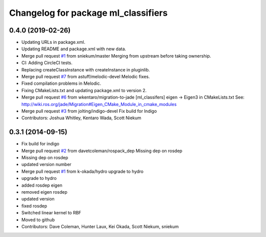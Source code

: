 ^^^^^^^^^^^^^^^^^^^^^^^^^^^^^^^^^^^^
Changelog for package ml_classifiers
^^^^^^^^^^^^^^^^^^^^^^^^^^^^^^^^^^^^

0.4.0 (2019-02-26)
------------------
* Updating URLs in package.xml.
* Updating README and package.xml with new data.
* Merge pull request `#1 <https://github.com/astuff/ml_classifiers/issues/1>`_ from sniekum/master
  Merging from upstream before taking ownership.
* CI: Adding CircleCI tests.
* Replacing createClassInstance with createInstance in pluginlib.
* Merge pull request `#7 <https://github.com/astuff/ml_classifiers/issues/7>`_ from astuff/melodic-devel
  Melodic fixes.
* Fixed compilation problems in Melodic.
* Fixing CMakeLists.txt and updating package.xml to version 2.
* Merge pull request `#6 <https://github.com/astuff/ml_classifiers/issues/6>`_ from wkentaro/migration-to-jade
  [ml_classifers] eigen -> Eigen3 in CMakeLists.txt
  See: http://wiki.ros.org/jade/Migration#Eigen_CMake_Module_in_cmake_modules
* Merge pull request `#3 <https://github.com/astuff/ml_classifiers/issues/3>`_ from jolting/indigo-devel
  Fix build for Indigo
* Contributors: Joshua Whitley, Kentaro Wada, Scott Niekum

0.3.1 (2014-09-15)
------------------
* Fix build for indigo
* Merge pull request `#2 <https://github.com/sniekum/ml_classifiers/issues/2>`_ from davetcoleman/rospack_dep
  Missing dep on rosdep
* Missing dep on rosdep
* updated version number
* Merge pull request `#1 <https://github.com/sniekum/ml_classifiers/issues/1>`_ from k-okada/hydro
  upgrade to hydro
* upgrade to hydro
* added rosdep eigen
* removed eigen rosdep
* updated version
* fixed rosdep
* Switched linear kernel to RBF
* Moved to github
* Contributors: Dave Coleman, Hunter Laux, Kei Okada, Scott Niekum, sniekum
